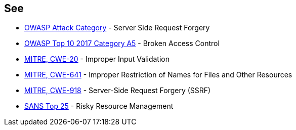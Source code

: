 == See

* https://www.owasp.org/index.php/Server_Side_Request_Forgery[OWASP Attack Category] - Server Side Request Forgery
* https://www.owasp.org/index.php/Top_10-2017_A5-Broken_Access_Control[OWASP Top 10 2017 Category A5] - Broken Access Control
* https://cwe.mitre.org/data/definitions/20.html[MITRE, CWE-20] - Improper Input Validation
* https://cwe.mitre.org/data/definitions/641.html[MITRE, CWE-641] - Improper Restriction of Names for Files and Other Resources
* https://cwe.mitre.org/data/definitions/918.html[MITRE, CWE-918] - Server-Side Request Forgery (SSRF)
* https://www.sans.org/top25-software-errors/#cat2[SANS Top 25] - Risky Resource Management